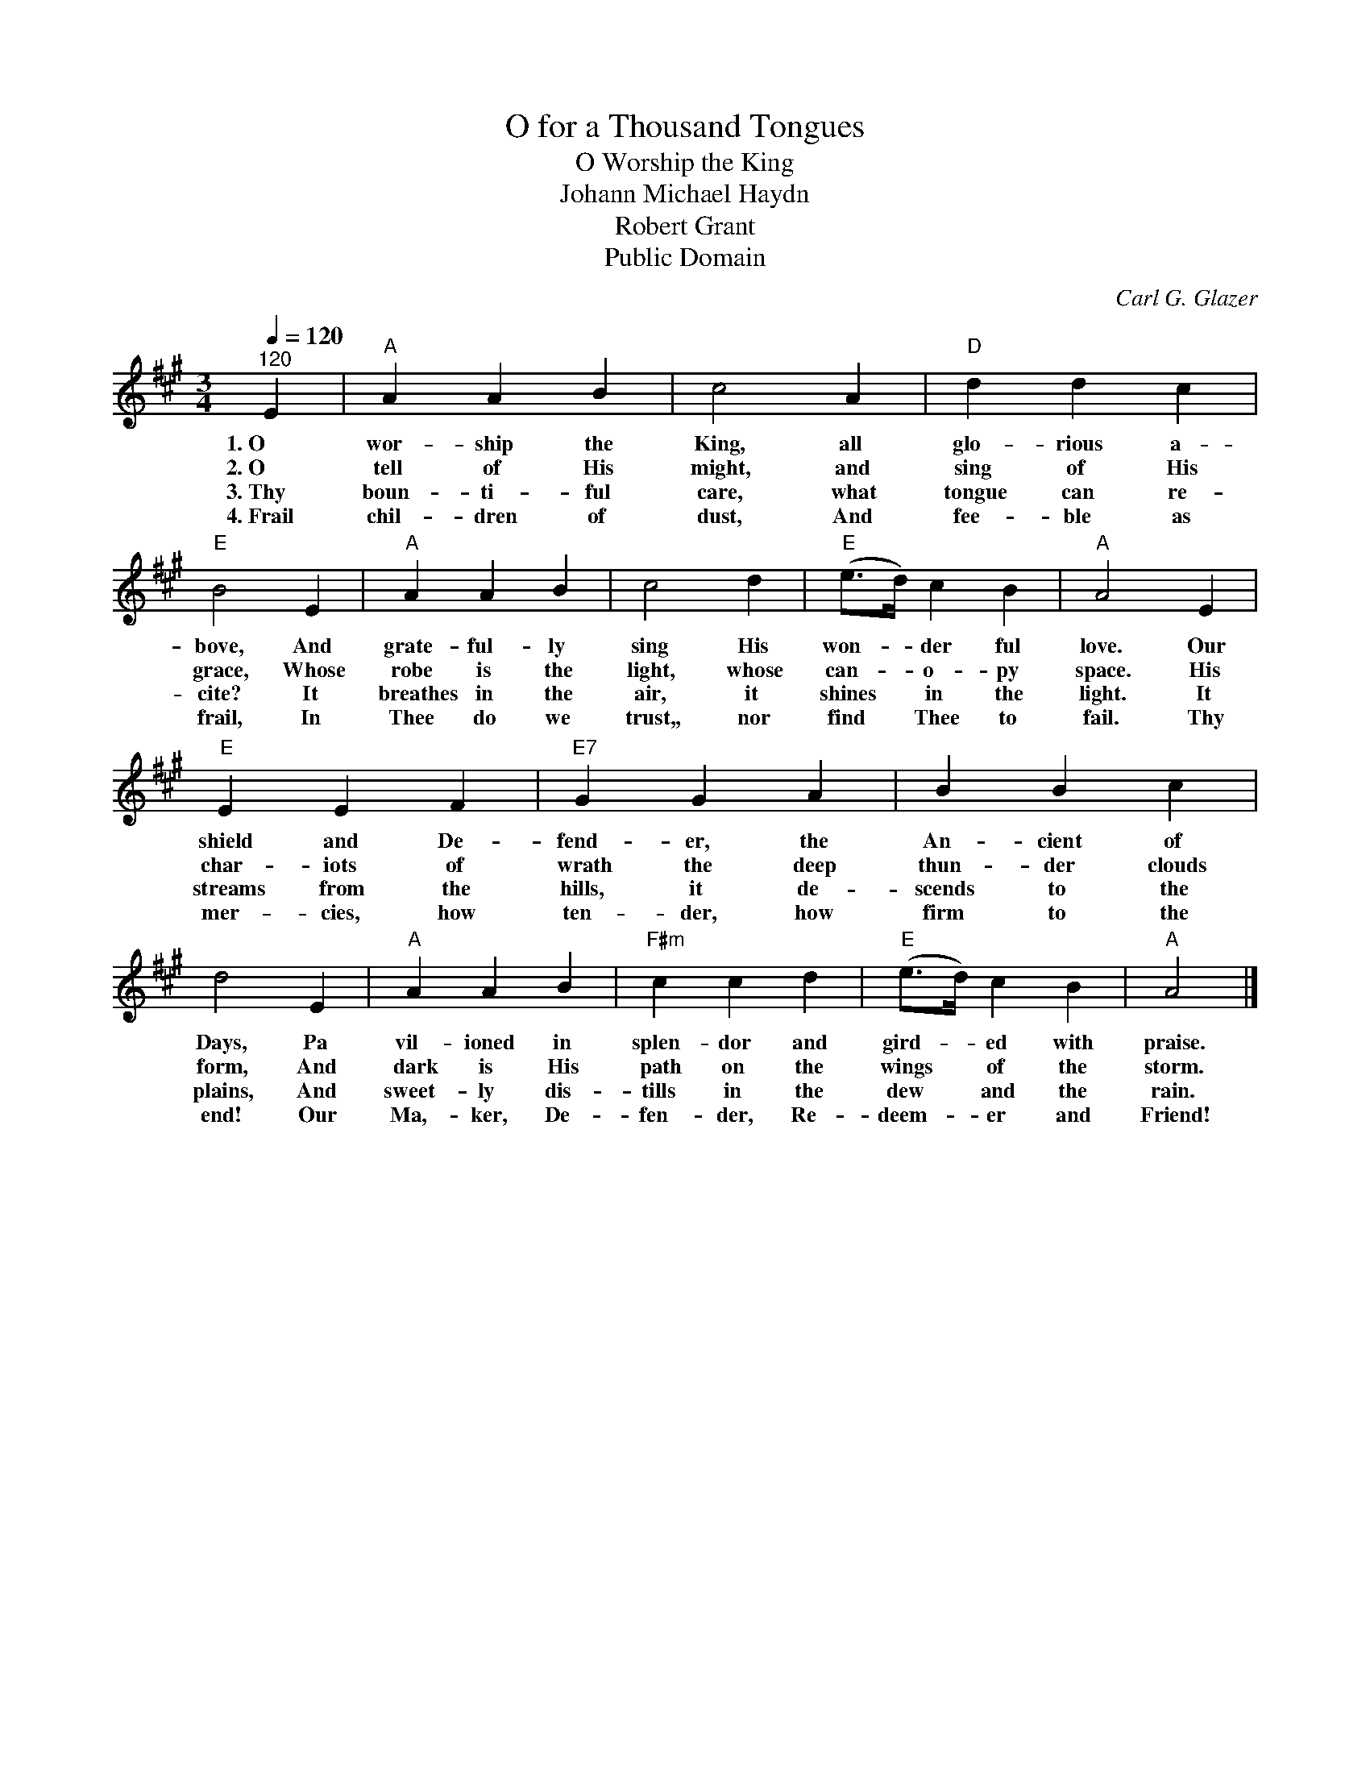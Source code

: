 X:1
T:O for a Thousand Tongues
T:O Worship the King
T:Johann Michael Haydn
T:Robert Grant
T:Public Domain
C:Carl G. Glazer
Z:Public Domain
L:1/4
Q:1/4=120
M:3/4
K:A
V:1 treble 
%%MIDI program 0
%%MIDI control 7 100
%%MIDI control 10 64
V:1
"^120" E |"A" A A B | c2 A |"D" d d c |"E" B2 E |"A" A A B | c2 d |"E" (e/>d/) c B |"A" A2 E | %9
w: 1.~O~~~|wor- ship the|King, all|glo- rious a-|bove, And|grate- ful- ly|sing His|won- * der ful|love. Our|
w: 2.~O~~~|tell of His|might, and|sing of His|grace, Whose|robe is the|light, whose|can- * o- py|space. His|
w: 3.~Thy|boun- ti- ful|care, what|tongue can re-|cite? It|breathes in the|air, it|shines * in the|light. It|
w: 4.~Frail|chil- dren of|dust, And|fee- ble as|frail, In|Thee do we|trust,, nor|find * Thee to|fail. Thy|
"E" E E F |"E7" G G A | B B c | d2 E |"A" A A B |"F#m" c c d |"E" (e/>d/) c B |"A" A2 |] %17
w: shield and De-|fend- er, the|An- cient of|Days, Pa|vil- ioned in|splen- dor and|gird- * ed with|praise.|
w: char- iots of|wrath the deep|thun- der clouds|form, And|dark is His|path on the|wings * of the|storm.|
w: streams from the|hills, it de-|scends to the|plains, And|sweet- ly dis-|tills in the|dew * and the|rain.|
w: mer- cies, how|ten- der, how|firm to the|end! Our|Ma,- ker, De-|fen- der, Re-|deem- * er and|Friend!|


